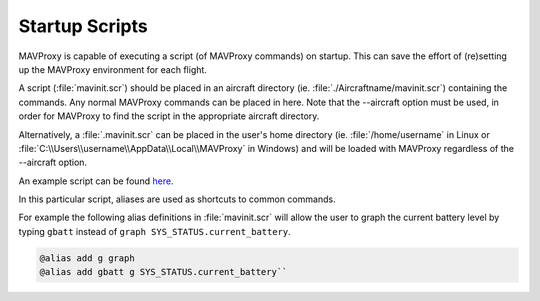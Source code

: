 .. _mavproxy-mavinit:

===============
Startup Scripts
===============

MAVProxy is capable of executing a script (of MAVProxy commands) on
startup. This can save the effort of (re)setting up the MAVProxy
environment for each flight.

A script (:file:`mavinit.scr`) should be placed in an aircraft directory (ie.
:file:`./Aircraftname/mavinit.scr`) containing the commands. Any normal
MAVProxy commands can be placed in here. Note that the --aircraft option
must be used, in order for MAVProxy to find the script in the
appropriate aircraft directory.

Alternatively, a :file:`.mavinit.scr` can be placed in the user's home directory
(ie. :file:`/home/username` in Linux or
:file:`C:\\Users\\username\\AppData\\Local\\MAVProxy` in Windows) and will be
loaded with MAVProxy regardless of the --aircraft option.

An example script can be found `here <https://github.com/ArduPilot/MAVProxy/blob/master/windows/mavinit.scr>`_.

In this particular script, aliases are used as shortcuts to common
commands.

For example the following alias definitions in :file:`mavinit.scr`
will allow the user to graph the current battery level by typing
``gbatt`` instead of ``graph SYS_STATUS.current_battery``.

.. code:: bash

    @alias add g graph
    @alias add gbatt g SYS_STATUS.current_battery`` 


